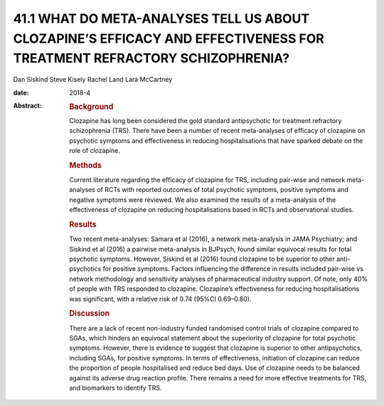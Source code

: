 =======================================================================================================================
41.1 WHAT DO META-ANALYSES TELL US ABOUT CLOZAPINE’S EFFICACY AND EFFECTIVENESS FOR TREATMENT REFRACTORY SCHIZOPHRENIA?
=======================================================================================================================



Dan Siskind
Steve Kisely
Rachel Land
Lara McCartney

:date: 2018-4

:Abstract:
   .. rubric:: Background
      :name: s1

   Clozapine has long been considered the gold standard antipsychotic
   for treatment refractory schizophrenia (TRS). There have been a
   number of recent meta-analyses of efficacy of clozapine on psychotic
   symptoms and effectiveness in reducing hospitalisations that have
   sparked debate on the role of clozapine.

   .. rubric:: Methods
      :name: s2

   Current literature regarding the efficacy of clozapine for TRS,
   including pair-wise and network meta-analyses of RCTs with reported
   outcomes of total psychotic symptoms, positive symptoms and negative
   symptoms were reviewed. We also examined the results of a
   meta-analysis of the effectiveness of clozapine on reducing
   hospitalisations based in RCTs and observational studies.

   .. rubric:: Results
      :name: s3

   Two recent meta-analyses: Samara et al (2016), a network
   meta-analysis in JAMA Psychiatry; and Siskind et al (2016) a pairwise
   meta-analysis in BJPsych, found similar equivocal results for total
   psychotic symptoms. However, Siskind et al (2016) found clozapine to
   be superior to other anti-psychotics for positive symptoms. Factors
   influencing the difference in results included pair-wise vs network
   methodology and sensitivity analyses of pharmaceutical industry
   support. Of note, only 40% of people with TRS responded to clozapine.
   Clozapine’s effectiveness for reducing hospitalisations was
   significant, with a relative risk of 0.74 (95%CI 0.69–0.80).

   .. rubric:: Discussion
      :name: s4

   There are a lack of recent non-industry funded randomised control
   trials of clozapine compared to SGAs, which hinders an equivocal
   statement about the superiority of clozapine for total psychotic
   symptoms. However, there is evidence to suggest that clozapine is
   superior to other antipsychotics, including SGAs, for positive
   symptoms. In terms of effectiveness, initiation of clozapine can
   reduce the proportion of people hospitalised and reduce bed days. Use
   of clozapine needs to be balanced against its adverse drug reaction
   profile. There remains a need for more effective treatments for TRS,
   and biomarkers to identify TRS.


.. contents::
   :depth: 3
..

